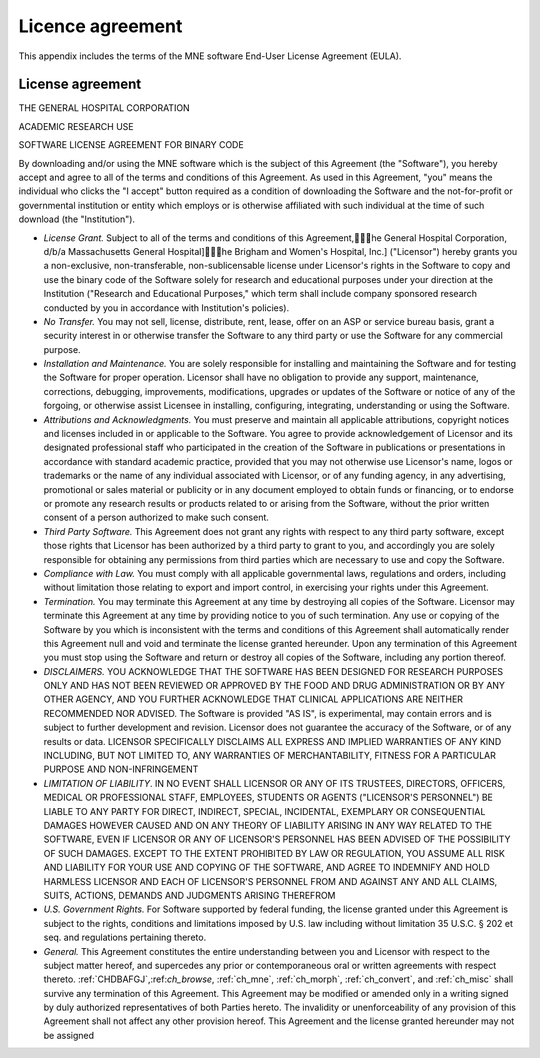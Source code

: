 

.. _licence:

=================
Licence agreement
=================

This appendix includes the terms of the MNE software End-User
License Agreement (EULA).

License agreement
#################

THE GENERAL HOSPITAL CORPORATION

ACADEMIC RESEARCH USE

SOFTWARE LICENSE AGREEMENT FOR BINARY CODE

By downloading and/or using the MNE software which is the
subject of this Agreement (the "Software"), you
hereby accept and agree to all of the terms and conditions of this
Agreement.  As used in this Agreement, "you" means
the individual who clicks the "I accept" button
required as a condition of downloading the Software and the not-for-profit
or governmental institution or entity which employs or is otherwise
affiliated with such individual at the time of such download (the "Institution").

- *License Grant.* Subject
  to all of the terms and conditions of this Agreement,\he General
  Hospital Corporation, d/b/a Massachusetts General Hospital]\he
  Brigham and Women's Hospital, Inc.] ("Licensor") hereby
  grants you a non-exclusive, non-transferable, non-sublicensable license
  under Licensor's rights in the Software to copy and use the binary
  code of the Software solely for research and educational purposes
  under your direction at the Institution ("Research and
  Educational Purposes," which term shall include company
  sponsored research conducted by you in accordance with Institution's
  policies).

- *No Transfer.* You may not sell, license,
  distribute, rent, lease, offer on an ASP or service bureau basis,
  grant a security interest in or otherwise transfer the Software
  to any third party or use the Software for any commercial purpose.

- *Installation and Maintenance.* You are
  solely responsible for installing and maintaining the Software and
  for testing the Software for proper operation.  Licensor shall have
  no obligation to provide any support, maintenance, corrections,
  debugging, improvements, modifications, upgrades or updates of the
  Software or notice of any of the forgoing, or otherwise assist Licensee
  in installing, configuring, integrating, understanding or using
  the Software.

- *Attributions and Acknowledgments.* You
  must preserve and maintain all applicable attributions, copyright
  notices and licenses included in or applicable to the Software.
  You agree to provide acknowledgement of Licensor and its designated
  professional staff who participated in the creation of the Software
  in publications or presentations in accordance with standard academic
  practice, provided that you may not otherwise use Licensor's name,
  logos or trademarks or the name of any individual associated with
  Licensor, or of any funding agency, in any advertising, promotional
  or sales material or publicity or in any document employed to obtain
  funds or financing, or to endorse or promote any research results
  or products related to or arising from the Software, without the
  prior written consent of a person authorized to make such consent.

- *Third Party Software.* This Agreement
  does not grant any rights with respect to any third party software,
  except those rights that Licensor has been authorized by a third
  party to grant to you, and accordingly you are solely responsible
  for obtaining any permissions from third parties which are necessary
  to use and copy the Software.

- *Compliance with Law.* You must comply
  with all applicable governmental laws, regulations and orders, including
  without limitation those relating to export and import control,
  in exercising your rights under this Agreement.

- *Termination.* You may terminate this
  Agreement at any time by destroying all copies of the Software.
  Licensor may terminate this Agreement at any time by providing
  notice to you of such termination.  Any use or copying of the Software
  by you which is inconsistent with the terms and conditions of this
  Agreement shall automatically render this Agreement null and void
  and terminate the license granted hereunder.  Upon any termination
  of this Agreement you must stop using the Software and return or
  destroy all copies of the Software, including any portion thereof.

- *DISCLAIMERS.* YOU ACKNOWLEDGE THAT THE
  SOFTWARE HAS BEEN DESIGNED FOR RESEARCH PURPOSES ONLY AND HAS NOT
  BEEN REVIEWED OR APPROVED BY THE FOOD AND DRUG ADMINISTRATION OR
  BY ANY OTHER AGENCY, AND YOU FURTHER ACKNOWLEDGE THAT CLINICAL APPLICATIONS
  ARE NEITHER RECOMMENDED NOR ADVISED.  The Software is provided "AS
  IS", is experimental, may contain errors and is subject to further
  development and revision.  Licensor does not guarantee the accuracy
  of the Software, or of any results or data.  LICENSOR SPECIFICALLY
  DISCLAIMS ALL EXPRESS AND IMPLIED WARRANTIES OF ANY KIND INCLUDING,
  BUT NOT LIMITED TO, ANY WARRANTIES OF MERCHANTABILITY, FITNESS FOR A
  PARTICULAR PURPOSE AND NON-INFRINGEMENT

- *LIMITATION OF LIABILITY*. IN NO EVENT
  SHALL LICENSOR OR ANY OF ITS TRUSTEES, DIRECTORS, OFFICERS, MEDICAL OR
  PROFESSIONAL STAFF, EMPLOYEES, STUDENTS OR  AGENTS ("LICENSOR'S
  PERSONNEL") BE LIABLE TO ANY PARTY FOR DIRECT, INDIRECT,
  SPECIAL, INCIDENTAL, EXEMPLARY OR CONSEQUENTIAL DAMAGES HOWEVER CAUSED
  AND ON ANY THEORY OF LIABILITY ARISING IN ANY WAY RELATED TO THE
  SOFTWARE, EVEN IF LICENSOR OR ANY OF LICENSOR'S PERSONNEL HAS BEEN
  ADVISED OF THE POSSIBILITY OF SUCH DAMAGES.  EXCEPT TO THE EXTENT
  PROHIBITED BY LAW OR REGULATION, YOU ASSUME ALL RISK AND LIABILITY
  FOR YOUR USE AND COPYING OF THE SOFTWARE, AND AGREE TO INDEMNIFY AND
  HOLD HARMLESS LICENSOR AND EACH OF LICENSOR'S PERSONNEL FROM AND
  AGAINST ANY AND ALL CLAIMS, SUITS, ACTIONS, DEMANDS AND JUDGMENTS ARISING
  THEREFROM

- *U.S. Government Rights.* For Software
  supported by federal funding, the license granted under this Agreement
  is subject to the rights, conditions and limitations imposed by
  U.S. law including without limitation 35 U.S.C. § 202 et
  seq. and regulations pertaining thereto.

- *General.* This Agreement constitutes
  the entire understanding between you and Licensor with respect to
  the subject matter hereof, and supercedes any prior or contemporaneous
  oral or written agreements with respect thereto.  :ref:`CHDBAFGJ`,:ref:`ch_browse`,
  :ref:`ch_mne`, :ref:`ch_morph`, :ref:`ch_convert`, and :ref:`ch_misc` shall survive any termination of this Agreement.  This
  Agreement may be modified or amended only in a writing signed by
  duly authorized representatives of both Parties hereto.  The invalidity
  or unenforceability of any provision of this Agreement shall not
  affect any other provision hereof.  This Agreement and the license
  granted hereunder may not be assigned
